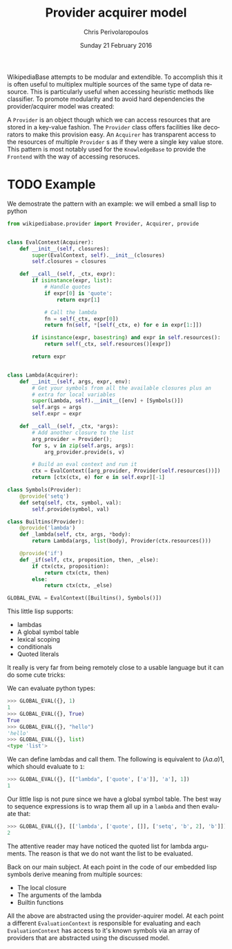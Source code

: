 #+TITLE:       Provider acquirer model
#+AUTHOR:      Chris Perivolaropoulos
#+DATE:        Sunday 21 February 2016
#+EMAIL:       cperivol@csail.mit.edu
#+DESCRIPTION: The provider/acquirer model and an example
#+KEYWORDS:
#+LANGUAGE:    en
#+OPTIONS:     H:2 num:t toc:t \n:nil @:t ::t |:t ^:t f:t TeX:t
#+STARTUP:     showall


  WikipediaBase attempts to be modular and extendible. To accomplish
  this it is often useful to multiplex multiple sources of the same
  type of data resource. This is particularly useful when accessing
  heuristic methods like classifier. To promote modularity and to
  avoid hard dependencies the provider/acquirer model was created:

  A =Provider= is an object though which we can access resources that
  are stored in a key-value fashion. The =Provider= class offers
  facilities like decorators to make this provision easy. An
  =Acquirer= has transparent access to the resources of multiple
  =Provider= s as if they were a single key value store. This pattern
  is most notably used for the =KnowledgeBase= to provide the
  =Frontend= with the way of accessing resoruces.


* TODO Example

  We demostrate the pattern with an example: we will embed a small
  lisp to python

  #+BEGIN_SRC python
    from wikipediabase.provider import Provider, Acquirer, provide


    class EvalContext(Acquirer):
        def __init__(self, closures):
            super(EvalContext, self).__init__(closures)
            self.closures = closures

        def __call__(self, _ctx, expr):
            if isinstance(expr, list):
                # Handle quotes
                if expr[0] is 'quote':
                    return expr[1]

                # Call the lambda
                fn = self(_ctx, expr[0])
                return fn(self, *[self(_ctx, e) for e in expr[1:]])

            if isinstance(expr, basestring) and expr in self.resources():
                return self(_ctx, self.resources()[expr])

            return expr


    class Lambda(Acquirer):
        def __init__(self, args, expr, env):
            # Get your symbols from all the available closures plus an
            # extra for local variables
            super(Lambda, self).__init__([env] + [Symbols()])
            self.args = args
            self.expr = expr

        def __call__(self, _ctx, *args):
            # Add another closure to the list
            arg_provider = Provider();
            for s, v in zip(self.args, args):
                arg_provider.provide(s, v)

            # Build an eval context and run it
            ctx = EvalContext([arg_provider, Provider(self.resources())])
            return [ctx(ctx, e) for e in self.expr][-1]

    class Symbols(Provider):
        @provide('setq')
        def setq(self, ctx, symbol, val):
            self.provide(symbol, val)

    class Builtins(Provider):
        @provide('lambda')
        def _lambda(self, ctx, args, *body):
            return Lambda(args, list(body), Provider(ctx.resources()))

        @provide('if')
        def _if(self, ctx, proposition, then, _else):
            if ctx(ctx, proposition):
                return ctx(ctx, then)
            else:
                return ctx(ctx, _else)

    GLOBAL_EVAL = EvalContext([Builtins(), Symbols()])
  #+END_SRC

  This little lisp supports:

  - lambdas
  - A global symbol table
  - lexical scoping
  - conditionals
  - Quoted literals

  It really is very far from being remotely close to a usable
  language but it can do some cute tricks:

  We can evaluate python types:

  #+BEGIN_SRC python
    >>> GLOBAL_EVAL({}, 1)
    1
    >>> GLOBAL_EVAL({}, True)
    True
    >>> GLOBAL_EVAL({}, "hello")
    'hello'
    >>> GLOBAL_EVAL({}, list)
    <type 'list'>
  #+END_SRC

  We can define lambdas and call them. The following is equivalent to
  \((\lambda a. a) 1\), which should evaluate to =1=:

  #+BEGIN_SRC python
    >>> GLOBAL_EVAL({}, [["lambda", ['quote', ['a']], 'a'], 1])
    1
  #+END_SRC

  Our little lisp is not pure since we have a global symbol
  table. The best way to sequence expressions is to wrap them all up
  in a =lambda= and then evaluate that:

  #+BEGIN_SRC python
    >>> GLOBAL_EVAL({}, [['lambda', ['quote', []], ['setq', 'b', 2], 'b']])
    2
  #+END_SRC

  The attentive reader may have noticed the quoted list for lambda
  arguments. The reason is that we do not want the list to be
  evaluated.

  Back on our main subject. At each point in the code of our embedded
  lisp symbols derive meaning from multiple sources:

  - The local closure
  - The arguments of the lambda
  - Builtin functions

  All the above are abstracted using the provider-aquirer model. At
  each point a different =EvaluationContext= is responsible for
  evaluating and each =EvaluationContext= has access to it's known
  symbols via an array of providers that are abstracted using the
  discussed model.
